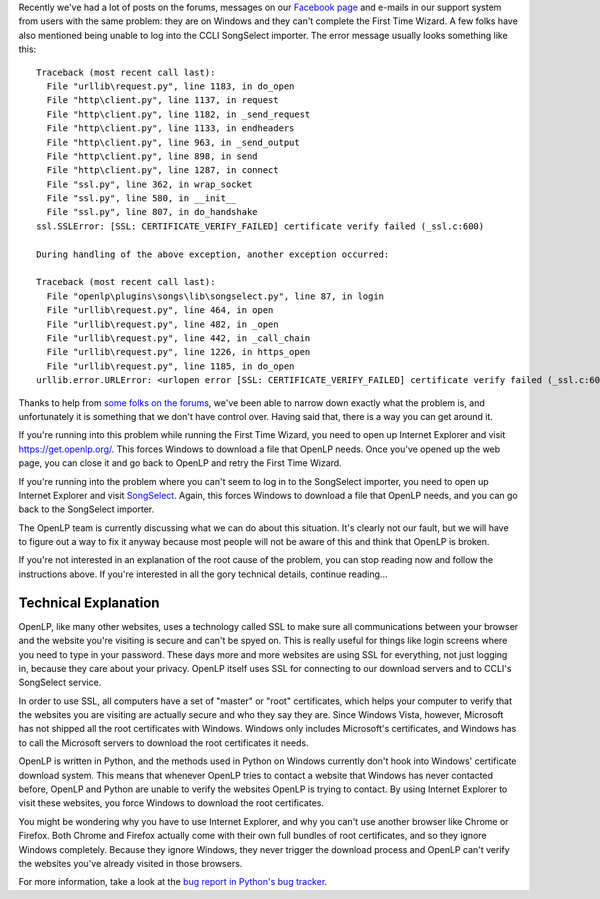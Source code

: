 .. title: Windows and SSL
.. slug: 2017/02/20/windows-and-ssl
.. date: 2017-02-20 12:00:00 UTC
.. tags: 
.. category: 
.. link: 
.. description: 
.. type: text
.. previewimage: /cover-images/windows-and-ssl.jpg

Recently we've had a lot of posts on the forums, messages on our `Facebook page`_ and e-mails in our support system
from users with the same problem: they are on Windows and they can't complete the First Time Wizard. A few folks have
also mentioned being unable to log into the CCLI SongSelect importer. The error message usually looks something like
this::

  Traceback (most recent call last):
    File "urllib\request.py", line 1183, in do_open
    File "http\client.py", line 1137, in request
    File "http\client.py", line 1182, in _send_request
    File "http\client.py", line 1133, in endheaders
    File "http\client.py", line 963, in _send_output
    File "http\client.py", line 898, in send
    File "http\client.py", line 1287, in connect
    File "ssl.py", line 362, in wrap_socket
    File "ssl.py", line 580, in __init__
    File "ssl.py", line 807, in do_handshake
  ssl.SSLError: [SSL: CERTIFICATE_VERIFY_FAILED] certificate verify failed (_ssl.c:600)

  During handling of the above exception, another exception occurred:

  Traceback (most recent call last):
    File "openlp\plugins\songs\lib\songselect.py", line 87, in login
    File "urllib\request.py", line 464, in open
    File "urllib\request.py", line 482, in _open
    File "urllib\request.py", line 442, in _call_chain
    File "urllib\request.py", line 1226, in https_open
    File "urllib\request.py", line 1185, in do_open
  urllib.error.URLError: <urlopen error [SSL: CERTIFICATE_VERIFY_FAILED] certificate verify failed (_ssl.c:600)>

Thanks to help from `some folks on the forums`_, we've been able to narrow down exactly what the problem is, and
unfortunately it is something that we don't have control over. Having said that, there is a way you can get around it.

.. raw:: html

  <p style="background-color: #eee; border: 1px solid #ccc; border-radius: 3px; padding: 3px 10px; text-align: center;">
    <strong>Make sure you are running the latest version of OpenLP.</strong><br>
    At the time of writing this is <a href="/#downloads">version 2.4.5</a>. If you ask for help and you're not running
    the latest version, we'll tell you to upgrade before helping you.
  </p>

If you're running into this problem while running the First Time Wizard, you need to open up Internet Explorer and
visit `https://get.openlp.org/ <https://get.openlp.org/>`_. This forces Windows to download a file that OpenLP needs.
Once you've opened up the web page, you can close it and go back to OpenLP and retry the First Time Wizard. 

If you're running into the problem where you can't seem to log in to the SongSelect importer, you need to open up
Internet Explorer and visit `SongSelect`_. Again, this forces Windows to download a file that OpenLP needs, and you
can go back to the SongSelect importer.

The OpenLP team is currently discussing what we can do about this situation. It's clearly not our fault, but we will
have to figure out a way to fix it anyway because most people will not be aware of this and think that OpenLP is
broken.

If you're not interested in an explanation of the root cause of the problem, you can stop reading now and follow
the instructions above. If you're interested in all the gory technical details, continue reading...

Technical Explanation
---------------------

OpenLP, like  many other websites, uses a technology called SSL to make sure all communications between your browser
and the website you're visiting is secure and can't be spyed on. This is really useful for things like login screens
where you need to type in your password. These days more and more websites are using SSL for everything, not just
logging in, because they care about your privacy. OpenLP itself uses SSL for connecting to our download servers and
to CCLI's SongSelect service.

In order to use SSL, all computers have a set of "master" or "root" certificates, which helps your computer to verify
that the websites you are visiting are actually secure and who they say they are. Since Windows Vista, however,
Microsoft has not shipped all the root certificates with Windows. Windows only includes Microsoft's certificates, and
Windows has to call the Microsoft servers to download the root certificates it needs.

OpenLP is written in Python, and the methods used in Python on Windows currently don't hook into Windows' certificate
download system. This means that whenever OpenLP tries to contact a website that Windows has never contacted before,
OpenLP and Python are unable to verify the websites OpenLP is trying to contact. By using Internet Explorer to visit
these websites, you force Windows to download the root certificates.

You might be wondering why you have to use Internet Explorer, and why you can't use another browser like Chrome or
Firefox. Both Chrome and Firefox actually come with their own full bundles of root certificates, and so they ignore
Windows completely. Because they ignore Windows, they never trigger the download process and OpenLP can't verify the
websites you've already visited in those browsers.

For more information, take a look at the `bug report in Python's bug tracker`_.

.. _Facebook page: htps://www.facebook.com/openlp/
.. _some folks on the forums: https://forums.openlp.org/discussion/comment/9885/#Comment_9885
.. _SongSelect: https://songselect.ccli.com/
.. _bug report in Python's bug tracker: http://bugs.python.org/issue20916
